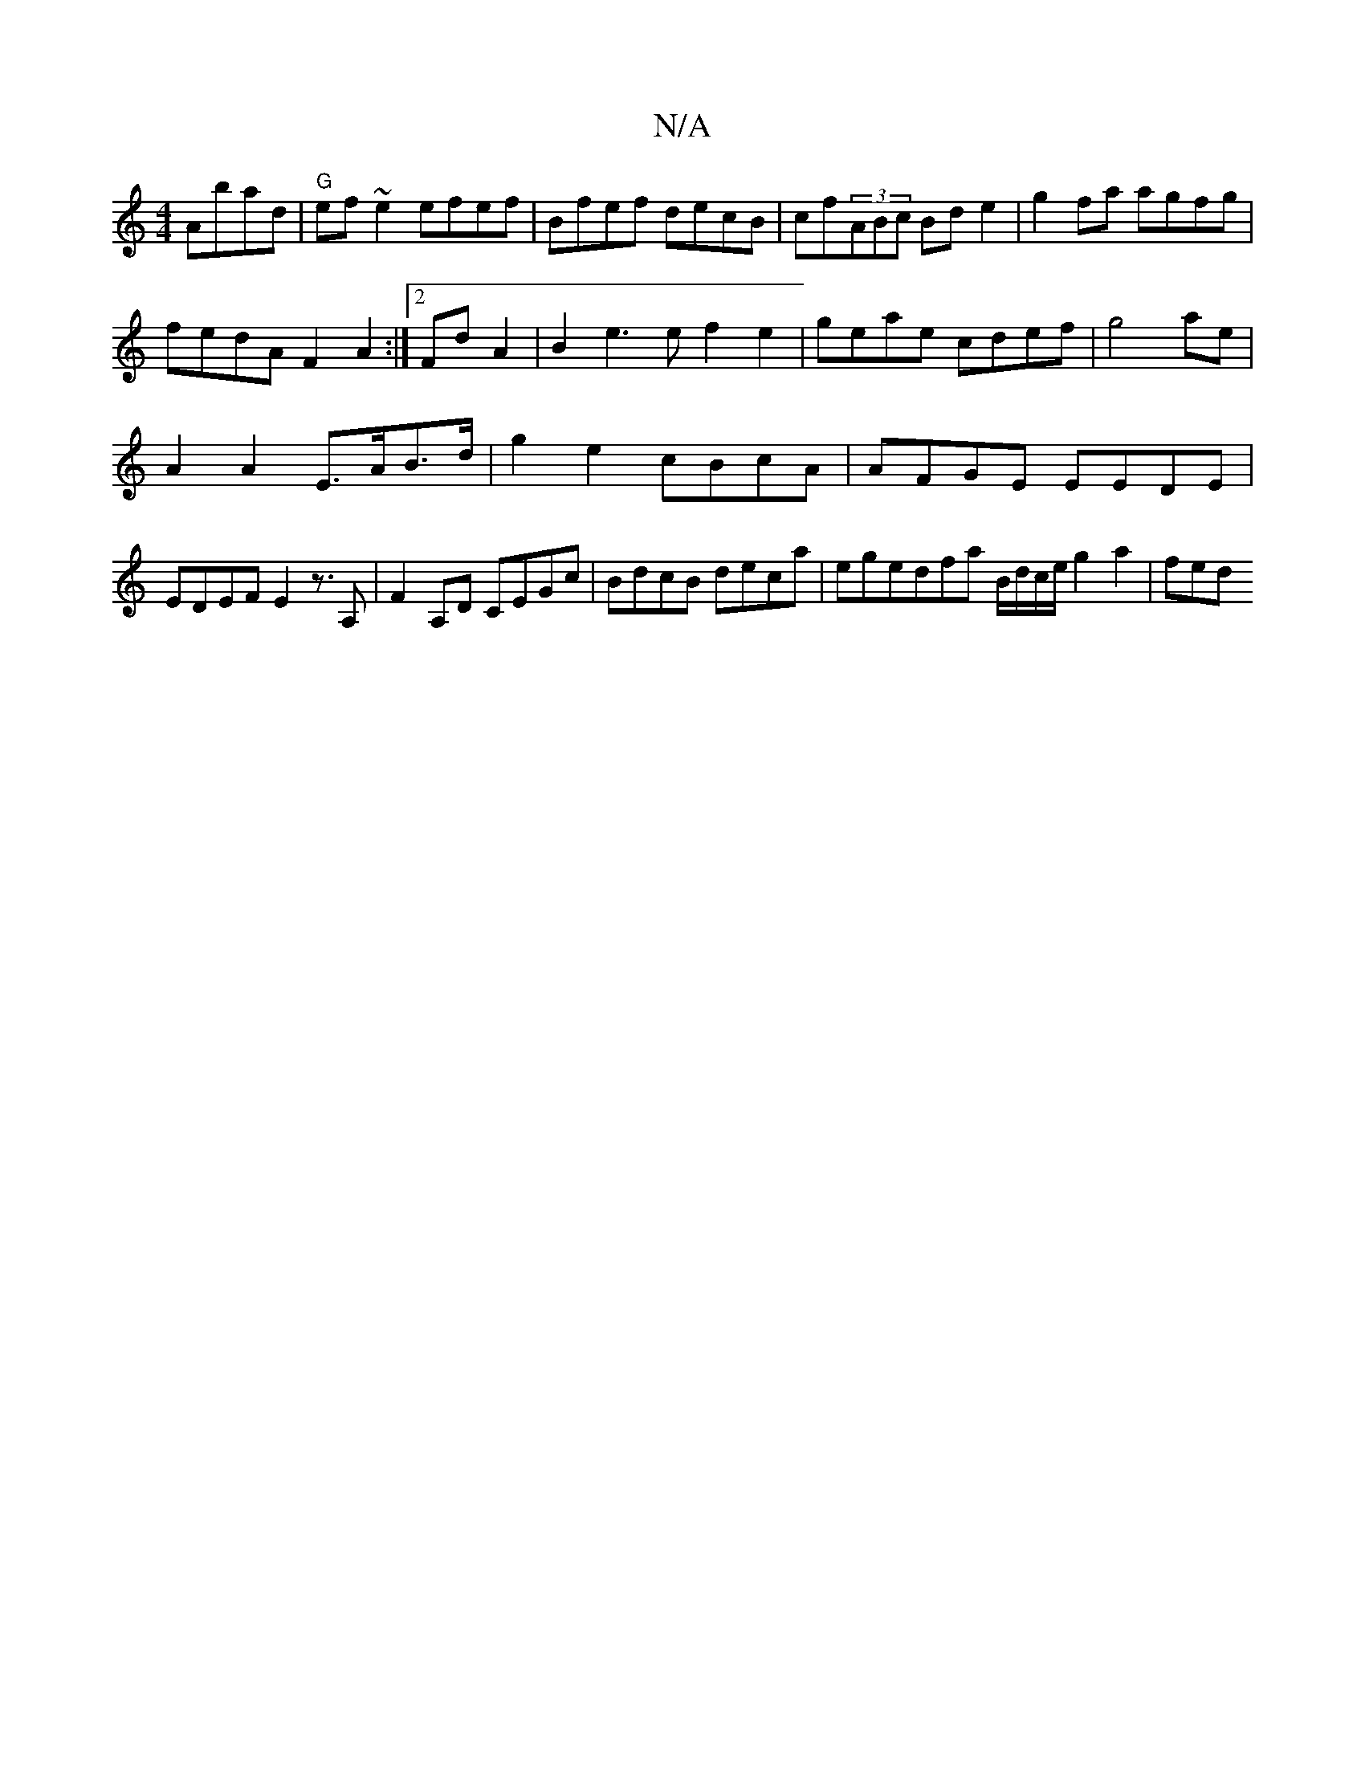 X:1
T:N/A
M:4/4
R:N/A
K:Cmajor
 Abad|"G"ef~e2 efef | Bfef decB|cf(3ABc Bde2|g2fa agfg|
fedA F2A2:|2 FdA2|B2e3e f2e2| geae cdef|g4ae|
A2 A2 E>AB>d | g2 e2 cBcA | AFGE EEDE|EDEF E2z>A,2 |F2A,D CEGc |BdcB deca|egedfa B/d/c/e/ g2a2|fed